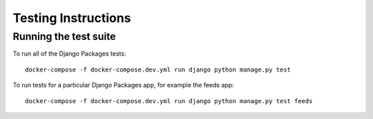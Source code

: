 ====================
Testing Instructions
====================

----------------------
Running the test suite
----------------------

To run all of the Django Packages tests::

    docker-compose -f docker-compose.dev.yml run django python manage.py test

To run tests for a particular Django Packages app, for example the feeds app::

    docker-compose -f docker-compose.dev.yml run django python manage.py test feeds
